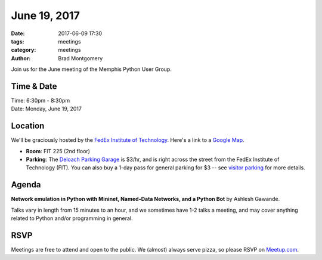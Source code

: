 June 19, 2017
#############

:date: 2017-06-09 17:30
:tags: meetings
:category: meetings
:author: Brad Montgomery


Join us for the June meeting of the Memphis Python User Group.

Time & Date
-----------

| Time: 6:30pm - 8:30pm
| Date: Monday, June 19, 2017


Location
--------

We'll be graciously hosted by the
`FedEx Institute of Technology <http://fedex.memphis.edu/>`_.
Here's a link to a `Google Map <https://goo.gl/RsjTJb>`_.

- **Room**: FIT 225 (2nd floor)
- **Parking**: The `Deloach Parking Garage <https://www.google.com/maps/d/viewer?mid=z7eJgDchpI68.kevkGtJ3KYwo>`_ is $3/hr, and is right across the street from the FedEx Institute of Technology (FIT). You can also buy a 1-day pass for general parking for $3 -- see `visitor parking <http://www.memphis.edu/parking/permit/visitor.php>`_ for more details.


Agenda
------

**Network emulation in Python with Mininet, Named-Data Networks, and a Python Bot** by Ashlesh Gawande.


Talks vary in length from 15 minutes to an hour, and we sometimes have 1-2 talks
a meeting, and may cover anything related to Python and/or programming in general.


RSVP
----

Meetings are free to attend and open to the public. We (almost) always serve pizza, so
please RSVP on `Meetup.com <https://www.meetup.com/memphis-technology-user-groups/events/240193038/>`_.
